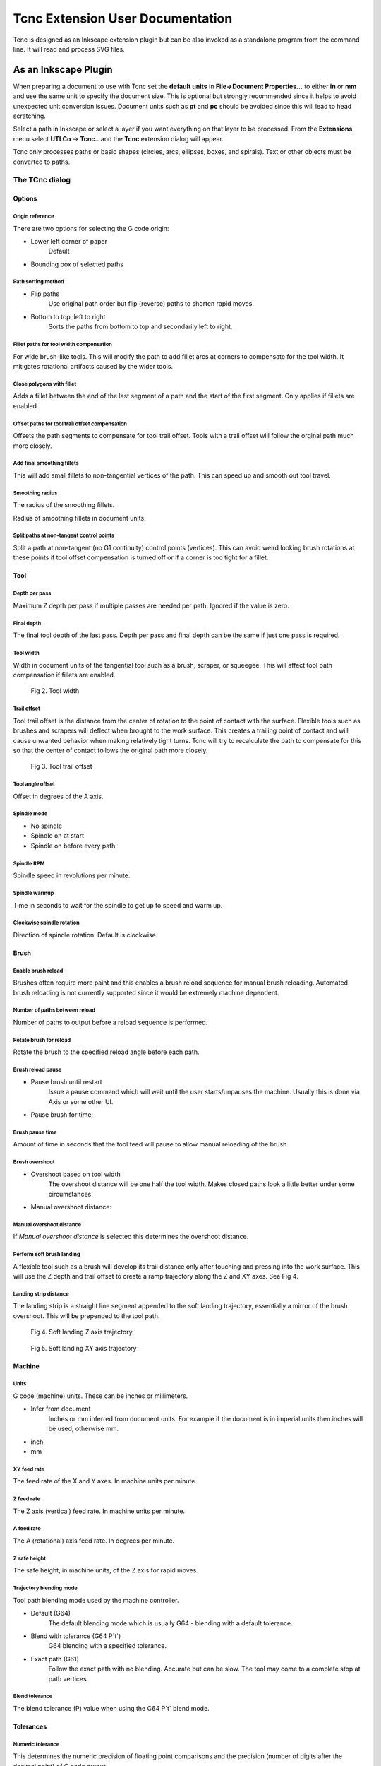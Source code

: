 =================================
Tcnc Extension User Documentation
=================================

Tcnc is designed as an Inkscape extension plugin but
can be also invoked as a standalone program from
the command line. It will read and process SVG files.

As an Inkscape Plugin
=====================

When preparing a document to use with Tcnc set the **default units** in
**File->Document Properties...** to either **in** or **mm** and use the
same unit to specify the document size. This is optional but strongly
recommended since it
helps to avoid unexpected unit conversion issues.
Document units such as **pt** and **pc** should be avoided since
this will lead to head scratching.

Select a path in Inkscape or select a layer if you want everything on that
layer to be processed. From the **Extensions** menu select
**UTLCo** -\> **Tcnc..** and the **Tcnc** extension dialog will appear.

Tcnc only processes paths or basic shapes (circles, arcs, ellipses, boxes,
and spirals). Text or other objects must be converted to paths.


The TCnc dialog
---------------

Options
.......
.. figure:: _images/tcnc_options.png
   :width: 4in

Origin reference
''''''''''''''''
There are two options for selecting the G code origin:

- Lower left corner of paper
   Default
- Bounding box of selected paths

Path sorting method
'''''''''''''''''''
- Flip paths
   Use original path order but flip (reverse) paths to shorten rapid moves.
- Bottom to top, left to right
   Sorts the paths from bottom to top and secondarily left to right.

Fillet paths for tool width compensation
''''''''''''''''''''''''''''''''''''''''
For wide brush-like tools. This will modify the path to add fillet arcs
at corners to compensate for the tool width. It mitigates rotational
artifacts caused by the wider tools.

Close polygons with fillet
''''''''''''''''''''''''''
Adds a fillet between the end of the last segment of a path and
the start of the first segment. Only applies if fillets are enabled.

Offset paths for tool trail offset compensation
'''''''''''''''''''''''''''''''''''''''''''''''
Offsets the path segments to compensate for tool trail offset.
Tools with a trail offset will
follow the orginal path much more closely.

Add final smoothing fillets
'''''''''''''''''''''''''''
This will add small fillets to non-tangential vertices of the path.
This can speed up and smooth out tool travel.

Smoothing radius
''''''''''''''''
The radius of the smoothing fillets.

Radius of smoothing fillets in document units.

Split paths at non-tangent control points
'''''''''''''''''''''''''''''''''''''''''
Split a path at non-tangent (no G1 continuity) control points (vertices).
This can avoid weird looking brush rotations at these points if tool
offset compensation is turned off or if a corner is too tight for a fillet.

Tool
....
.. figure:: _images/tcnc_tool.png
   :width: 4in

Depth per pass
''''''''''''''
Maximum Z depth per pass if multiple passes are needed per path.
Ignored if the value is zero.

Final depth
'''''''''''
The final tool depth of the last pass. Depth per pass and final depth can
be the same if just one pass is required.

.. _tool-width:

Tool width
''''''''''
Width in document units of the tangential tool such as a brush,
scraper, or squeegee.
This will affect tool path compensation if fillets are enabled.

.. figure:: _images/tool_width.png
   :width: 2in
   :alt: Tool width

   Fig 2. Tool width

.. _trail-offset:

Trail offset
''''''''''''
Tool trail offset is the distance from the center of rotation to the
point of contact with the surface. Flexible tools such as brushes
and scrapers will deflect when brought to the work surface. This
creates a trailing point of contact and will cause unwanted behavior
when making relatively tight turns. Tcnc will try to recalculate the
path to compensate for this so that the center of contact follows
the original path more closely.

.. figure:: _images/tool_offset.png
   :width: 3in
   :alt: Tool trail offset

   Fig 3. Tool trail offset

Tool angle offset
'''''''''''''''''
Offset in degrees of the A axis.

..
   Wait for tool up/down
   '''''''''''''''''''''
   Time to wait for the tool to lower. This can be useful for a pneumatically
   assisted Z axis that might need a few milliseconds to actuate
   before the XY axis movement can start.

Spindle mode
''''''''''''
- No spindle
- Spindle on at start
- Spindle on before every path

Spindle RPM
'''''''''''
Spindle speed in revolutions per minute.

Spindle warmup
''''''''''''''
Time in seconds to wait for the spindle to get up to speed and warm up.

Clockwise spindle rotation
''''''''''''''''''''''''''
Direction of spindle rotation. Default is clockwise.

Brush
.....
.. figure:: _images/tcnc_brush.png
   :width: 4in

Enable brush reload
'''''''''''''''''''

Brushes often require more paint and this enables a brush reload sequence for
manual brush reloading. Automated brush reloading is not currently supported
since it would be extremely machine dependent.

Number of paths between reload
''''''''''''''''''''''''''''''

Number of paths to output before a reload sequence is performed.

Rotate brush for reload
'''''''''''''''''''''''

Rotate the brush to the specified reload angle before each path.

Brush reload pause
''''''''''''''''''

- Pause brush until restart
   Issue a pause command which will wait until the user starts/unpauses
   the machine. Usually this is done via Axis or some other UI.

- Pause brush for time:

Brush pause time
''''''''''''''''
Amount of time in seconds that the tool feed will pause to allow
manual reloading of the brush.

Brush overshoot
'''''''''''''''

- Overshoot based on tool width
   The overshoot distance will be one half the tool width. Makes closed
   paths look a little better under some circumstances.

- Manual overshoot distance:

Manual overshoot distance
'''''''''''''''''''''''''
If `Manual overshoot distance` is selected this determines the
overshoot distance.

Perform soft brush landing
''''''''''''''''''''''''''
A flexible tool such as a brush will develop its trail distance only after
touching and pressing into the work surface. This will use the Z depth and
trail offset to create a ramp trajectory along the Z and XY axes.
See Fig 4.

Landing strip distance
''''''''''''''''''''''
The landing strip is a straight line segment appended to the soft landing
trajectory, essentially a mirror of the brush overshoot.
This will be prepended to the tool path.

.. figure:: _images/brush_landing_z.png
   :width: 4in
   :alt: Tool landing trajectory

   Fig 4. Soft landing Z axis trajectory

.. figure:: _images/brush_landing_xy.png
   :width: 2.5in
   :alt: Tool landing trajectory

   Fig 5. Soft landing XY axis trajectory

Machine
.......
.. figure:: _images/tcnc_machine.png
   :width: 4in

Units
'''''
G code (machine) units. These can be inches or millimeters.

- Infer from document
   Inches or mm inferred from document units. For example if the document
   is in imperial units then inches will be used, otherwise mm.
- inch
- mm

XY feed rate
''''''''''''
The feed rate of the X and Y axes. In machine units per minute.

Z feed rate
'''''''''''
The Z axis (vertical) feed rate. In machine units per minute.

A feed rate
'''''''''''
The A (rotational) axis feed rate. In degrees per minute.

Z safe height
'''''''''''''
The safe height, in machine units, of the Z axis for rapid moves.

Trajectory blending mode
''''''''''''''''''''''''
Tool path blending mode used by the machine controller.

- Default (G64)
   The default blending mode which is usually G64 - blending with a default
   tolerance.
- Blend with tolerance (G64 P`t`)
   G64 blending with a specified tolerance.
- Exact path (G61)
   Follow the exact path with no blending. Accurate but can be slow.
   The tool may come to a complete stop at path vertices.

Blend tolerance
'''''''''''''''
The blend tolerance (P) value when using the G64 P`t` blend mode.


Tolerances
..........

.. figure:: _images/tcnc_tolerances.png
   :width: 4in


Numeric tolerance
'''''''''''''''''
This determines the numeric precision of floating point comparisons
and the precision (number of digits after the decimal point)
of G code output.

Curve approximation tolerance
'''''''''''''''''''''''''''''
The maximum distance, in document units, between the approximation and
the original curve.
Smaller values can result in more accurate approximations but at the expense
of slower performance.

Maximum Bezier curve subdivisions
'''''''''''''''''''''''''''''''''
Inkscape paths consist of Bezier curves and to accurately approximate them
with circular arcs they may need to be broken down into smaller curves.
Larger values can result in more accurate approximations but at the expense
of slower performance.

Curve to line flatness
''''''''''''''''''''''
Curves that are flatter than this will be approximated by a straight line.
Flatness is the maximum distance from a line between the curve end points
and the curve.
In document units.

Minimum arc radius
''''''''''''''''''
Arcs with a radius smaller than this will be replaced by a straight line.
In document units. This can avoid unexpected rotations of the tangential
tool when encountering tiny spurious curves that might be in the input path.


Output
......
.. figure:: _images/tcnc_output.png
   :width: 4in

Full path of G code output file
'''''''''''''''''''''''''''''''

Add numeric suffix to filename
''''''''''''''''''''''''''''''

Create separate output file per Inkscape layer
''''''''''''''''''''''''''''''''''''''''''''''

Preview line scale
''''''''''''''''''

